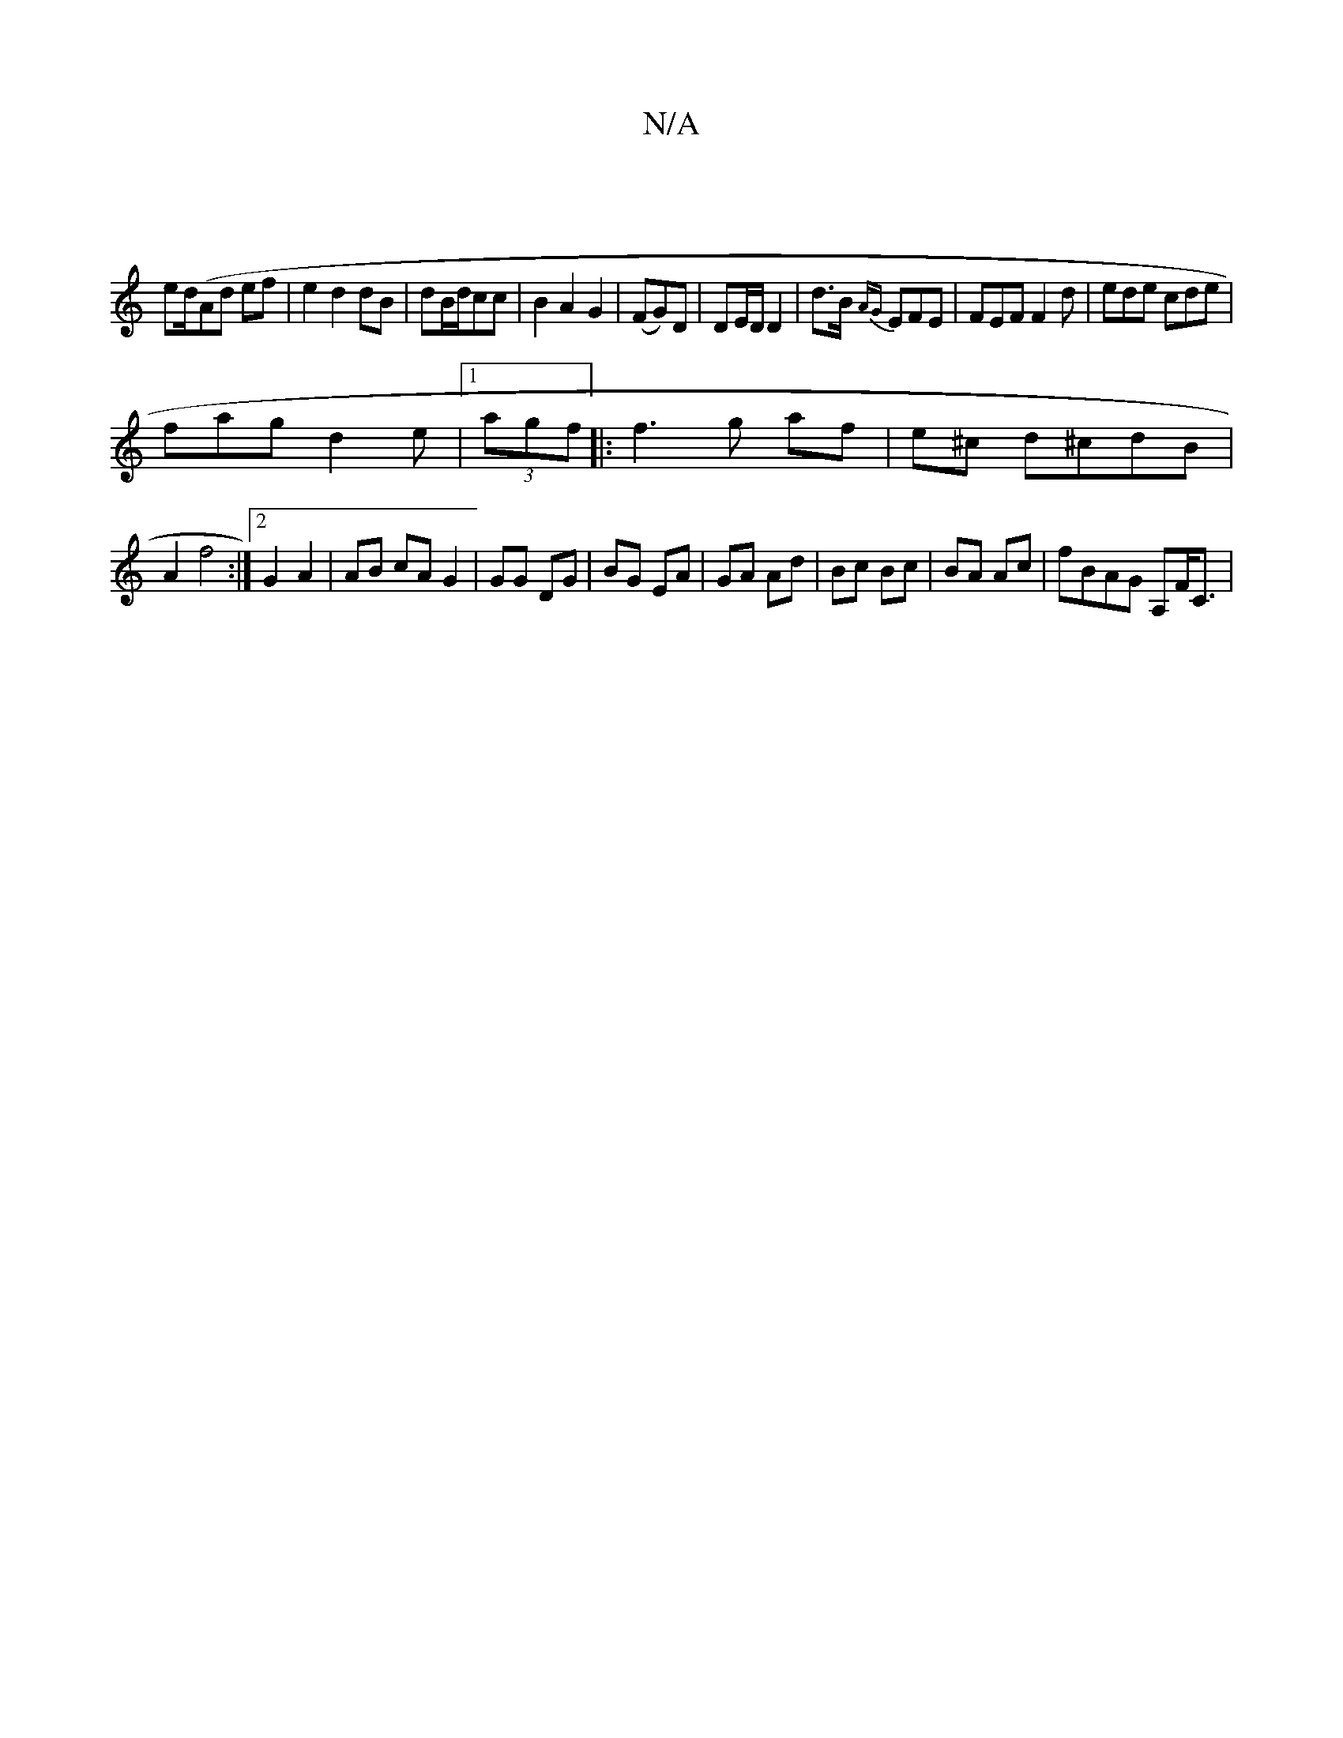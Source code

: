 X:1
T:N/A
M:4/4
R:N/A
K:Cmajor
|
ed/(Ad ef| e2 d2 2 dB|dB/d/cc | B2 A2 G2| (FG)D | DE/D/ D2 | d>B {AG}EFE|FEF F2 d|ede cde|
fag d2e|1 (3agf |: f3 g af|e^c d^cdB|
A2 f4 :|2 G2A2 | AB cA G2|GG DG|BG EA|GA Ad|Bc Bc|BA Ac | fBAG A,F<C|